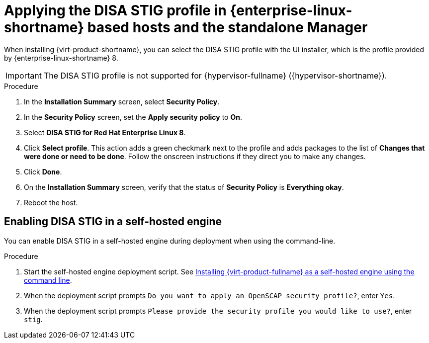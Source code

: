 // Module included in the following assemblies:
//
// doc-Administration_Guide/common/security/assembly-Securing_Red_Hat_Virtualization.adoc
// THIS MODULE IS RHV ONLY.

:_content-type: PROCEDURE
[id='applying-the-disa-stig-profile-rhvh_{context}']
= Applying the DISA STIG profile in {enterprise-linux-shortname} based hosts and the standalone Manager

When installing {virt-product-shortname}, you can select the DISA STIG profile with the UI installer, which is the profile provided by {enterprise-linux-shortname} 8.

[IMPORTANT]
====
The DISA STIG profile is not supported for {hypervisor-fullname} ({hypervisor-shortname}).
====

.Procedure

. In the *Installation Summary* screen, select *Security Policy*.
. In the *Security Policy* screen, set the *Apply security policy* to *On*.
. Select *DISA STIG for Red Hat Enterprise Linux 8*.
. Click *Select profile*. This action adds a green checkmark next to the profile and adds packages to the list of *Changes that were done or need to be done*. Follow the onscreen instructions if they direct you to make any changes.
. Click *Done*.
. On the *Installation Summary* screen, verify that the status of *Security Policy* is *Everything okay*.
. Reboot the host.


[id="enabling-disa-stig-in-a-self-hosted-engine"]
== Enabling DISA STIG in a self-hosted engine

You can enable DISA STIG in a self-hosted engine during deployment when using the command-line.

.Procedure

. Start the self-hosted engine deployment script. See link:{URL_downstream_virt_product_docs}installing_{URL_product_virt}_as_a_self-hosted_engine_using_the_command_line/index[Installing {virt-product-fullname} as a self-hosted engine using the command line].
. When the deployment script prompts `Do you want to apply an OpenSCAP security profile?`, enter `Yes`.
. When the deployment script prompts `Please provide the security profile you would like to use?`, enter `stig`.
